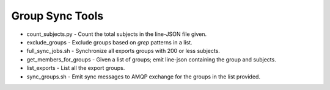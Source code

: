 ================
Group Sync Tools
================

* count_subjects.py - Count the total subjects in the line-JSON file given. 
* exclude_groups - Exclude groups based on `grep` patterns in a list.
* full_sync_jobs.sh - Synchronize all exports groups with 200 or less subjects.
* get_members_for_groups - Given a list of groups; emit line-json containing the group and subjects.
* list_exports - List all the export groups.
* sync_groups.sh - Emit sync messages to AMQP exchange for the groups in the list provided.


